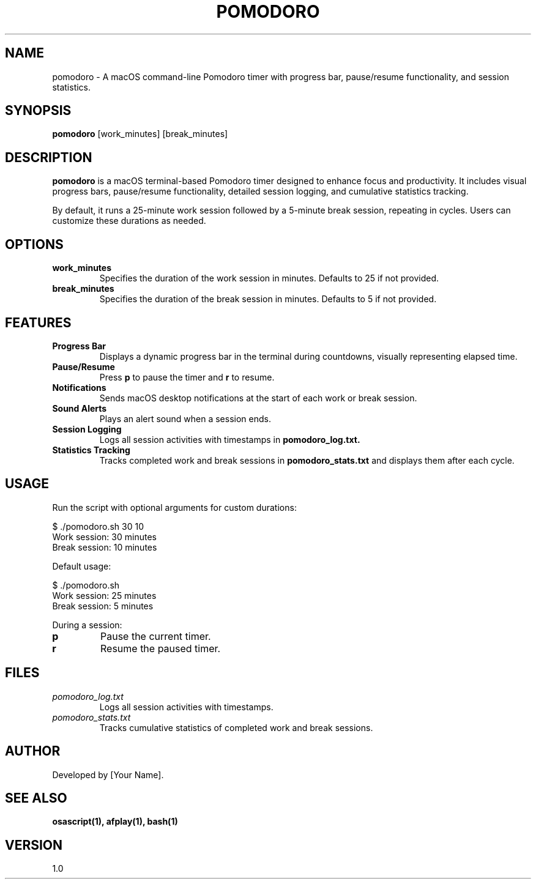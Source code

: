 .\" Man page for Pomodoro Timer
.TH POMODORO 1 "January 2025" "1.0" "Pomodoro Timer Manual"

.SH NAME
pomodoro \- A macOS command-line Pomodoro timer with progress bar, pause/resume functionality, and session statistics.

.SH SYNOPSIS
.B pomodoro
[work_minutes] [break_minutes]

.SH DESCRIPTION
.B pomodoro
is a macOS terminal-based Pomodoro timer designed to enhance focus and productivity. It includes visual progress bars, pause/resume functionality, detailed session logging, and cumulative statistics tracking.

By default, it runs a 25-minute work session followed by a 5-minute break session, repeating in cycles. Users can customize these durations as needed.

.SH OPTIONS
.TP
.B work_minutes
Specifies the duration of the work session in minutes. Defaults to 25 if not provided.

.TP
.B break_minutes
Specifies the duration of the break session in minutes. Defaults to 5 if not provided.

.SH FEATURES
.TP
.B Progress Bar
Displays a dynamic progress bar in the terminal during countdowns, visually representing elapsed time.

.TP
.B Pause/Resume
Press
.B p
to pause the timer and
.B r
to resume.

.TP
.B Notifications
Sends macOS desktop notifications at the start of each work or break session.

.TP
.B Sound Alerts
Plays an alert sound when a session ends.

.TP
.B Session Logging
Logs all session activities with timestamps in
.B pomodoro_log.txt.

.TP
.B Statistics Tracking
Tracks completed work and break sessions in
.B pomodoro_stats.txt
and displays them after each cycle.

.SH USAGE
Run the script with optional arguments for custom durations:

.EX
$ ./pomodoro.sh 30 10
Work session: 30 minutes
Break session: 10 minutes
.EE

Default usage:

.EX
$ ./pomodoro.sh
Work session: 25 minutes
Break session: 5 minutes
.EE

During a session:
.TP
.B p
Pause the current timer.
.TP
.B r
Resume the paused timer.

.SH FILES
.TP
.I pomodoro_log.txt
Logs all session activities with timestamps.
.TP
.I pomodoro_stats.txt
Tracks cumulative statistics of completed work and break sessions.

.SH AUTHOR
Developed by [Your Name].

.SH SEE ALSO
.B osascript(1),
.B afplay(1),
.B bash(1)

.SH VERSION
1.0
